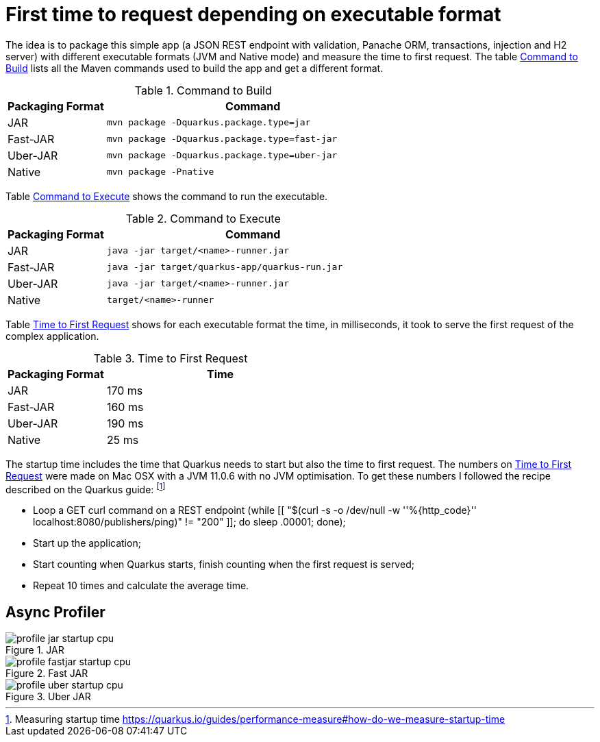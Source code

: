 # First time to request depending on executable format

The idea is to package this simple app (a JSON REST endpoint with validation, Panache ORM, transactions, injection and H2 server) with different executable formats (JVM and Native mode) and measure the time to first request.
The table <<quarkus-table-cloud-packaging-build>> lists all the Maven commands used to build the app and get a different format.

[[quarkus-table-cloud-packaging-build]]
.Command to Build
[cols="25,75",options="header"]
|===
|Packaging Format
|Command

|JAR
|`mvn package -Dquarkus.package.type=jar`

|Fast-JAR
|`mvn package -Dquarkus.package.type=fast-jar`

|Uber-JAR
|`mvn package -Dquarkus.package.type=uber-jar`

|Native
|`mvn package -Pnative`
|===

Table <<quarkus-table-cloud-packaging-run>> shows the command to run the executable.

[[quarkus-table-cloud-packaging-run]]
.Command to Execute
[cols="25,75",options="header"]
|===
|Packaging Format
|Command

|JAR
|`java -jar target/<name>-runner.jar`

|Fast-JAR
|`java -jar target/quarkus-app/quarkus-run.jar`

|Uber-JAR
|`java -jar target/<name>-runner.jar`

|Native
|`target/<name>-runner`
|===

Table <<quarkus-table-cloud-packaging-startup>> shows for each executable format the time, in milliseconds, it took to serve the first request of the complex application.

[[quarkus-table-cloud-packaging-startup]]
.Time to First Request
[cols="30,70",options="header"]
|===
|Packaging Format
|Time

|JAR
|170 ms

|Fast-JAR
|160 ms

|Uber-JAR
|190 ms

|Native
|25 ms
|===

The startup time includes the time that Quarkus needs to start but also the time to first request.
The numbers on <<quarkus-table-cloud-packaging-startup>> were made on Mac OSX with a JVM 11.0.6 with no JVM optimisation.
To get these numbers I followed the recipe described on the Quarkus guide: footnote:[Measuring startup time https://quarkus.io/guides/performance-measure#how-do-we-measure-startup-time]

* Loop a GET curl command on a REST endpoint (while [[ "$(curl -s -o /dev/null -w ''%{http_code}'' localhost:8080/publishers/ping)" != "200" ]]; do sleep .00001; done);
* Start up the application;
* Start counting when Quarkus starts, finish counting when the first request is served;
* Repeat 10 times and calculate the average time.

## Async Profiler

.JAR
image::profile-jar-startup-cpu.svg[]

.Fast JAR
image::profile-fastjar-startup-cpu.svg[]

.Uber JAR
image::profile-uber-startup-cpu.svg[]


